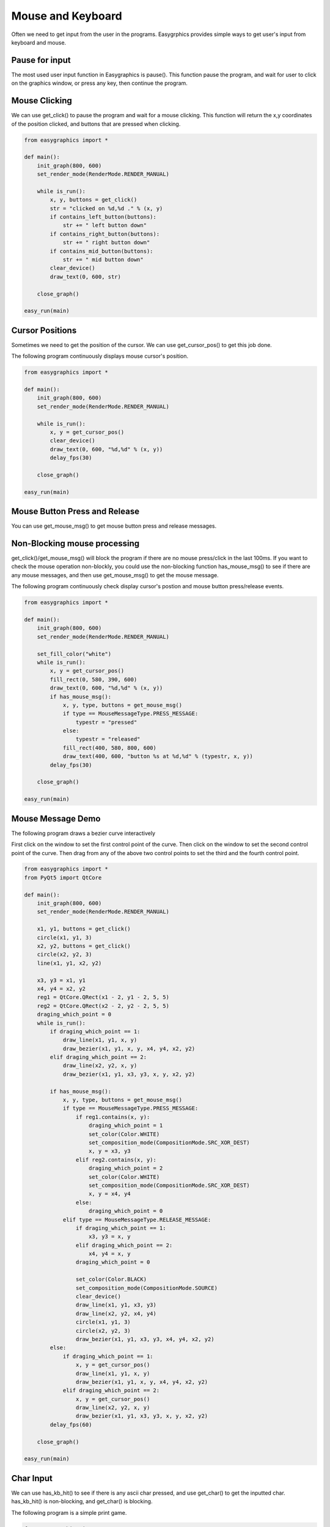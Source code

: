 Mouse and Keyboard
==================
Often we need to get input from the user in the programs. Easygrphics provides simple ways to get user's input
from keyboard and mouse.

Pause for input
---------------
The most used user input function in Easygraphics is pause(). This function pause the program, and
wait for user to click on the graphics window, or press any key, then continue the program.

Mouse Clicking
--------------
We can use get_click() to pause the program and wait for a mouse clicking. This function will
return the x,y coordinates of the position clicked, and buttons that are pressed when clicking.

.. code-block:: python

    from easygraphics import *

    def main():
        init_graph(800, 600)
        set_render_mode(RenderMode.RENDER_MANUAL)

        while is_run():
            x, y, buttons = get_click()
            str = "clicked on %d,%d ." % (x, y)
            if contains_left_button(buttons):
                str += " left button down"
            if contains_right_button(buttons):
                str += " right button down"
            if contains_mid_button(buttons):
                str += " mid button down"
            clear_device()
            draw_text(0, 600, str)

        close_graph()

    easy_run(main)

Cursor Positions
----------------
Sometimes we need to get the position of the cursor. We can use get_cursor_pos() to get this job done.

The following program continuously displays mouse cursor's position.

.. code-block:: python

    from easygraphics import *

    def main():
        init_graph(800, 600)
        set_render_mode(RenderMode.RENDER_MANUAL)

        while is_run():
            x, y = get_cursor_pos()
            clear_device()
            draw_text(0, 600, "%d,%d" % (x, y))
            delay_fps(30)

        close_graph()

    easy_run(main)

Mouse Button Press and Release
------------------------------
You can use get_mouse_msg() to get mouse button press and release messages.

Non-Blocking mouse processing
-----------------------------
get_click()/get_mouse_msg() will block the program if there are no mouse press/click in the last 100ms. If you want to
check the mouse operation non-blockly, you could use the non-blocking function has_mouse_msg() to see if there
are any mouse messages, and then use get_mouse_msg() to get the mouse message.

The following program continuously check display cursor's postion and mouse button press/release events.

.. code-block:: python

    from easygraphics import *

    def main():
        init_graph(800, 600)
        set_render_mode(RenderMode.RENDER_MANUAL)

        set_fill_color("white")
        while is_run():
            x, y = get_cursor_pos()
            fill_rect(0, 580, 390, 600)
            draw_text(0, 600, "%d,%d" % (x, y))
            if has_mouse_msg():
                x, y, type, buttons = get_mouse_msg()
                if type == MouseMessageType.PRESS_MESSAGE:
                    typestr = "pressed"
                else:
                    typestr = "released"
                fill_rect(400, 580, 800, 600)
                draw_text(400, 600, "button %s at %d,%d" % (typestr, x, y))
            delay_fps(30)

        close_graph()

    easy_run(main)

Mouse Message Demo
------------------

The following program draws a bezier curve interactively

First click on the window to set the first control point of the curve.
Then click on the window to set the second control point of the curve.
Then drag from any of the above two control points to set the third and the fourth control point.

.. code-block:: python

    from easygraphics import *
    from PyQt5 import QtCore

    def main():
        init_graph(800, 600)
        set_render_mode(RenderMode.RENDER_MANUAL)

        x1, y1, buttons = get_click()
        circle(x1, y1, 3)
        x2, y2, buttons = get_click()
        circle(x2, y2, 3)
        line(x1, y1, x2, y2)

        x3, y3 = x1, y1
        x4, y4 = x2, y2
        reg1 = QtCore.QRect(x1 - 2, y1 - 2, 5, 5)
        reg2 = QtCore.QRect(x2 - 2, y2 - 2, 5, 5)
        draging_which_point = 0
        while is_run():
            if draging_which_point == 1:
                draw_line(x1, y1, x, y)
                draw_bezier(x1, y1, x, y, x4, y4, x2, y2)
            elif draging_which_point == 2:
                draw_line(x2, y2, x, y)
                draw_bezier(x1, y1, x3, y3, x, y, x2, y2)

            if has_mouse_msg():
                x, y, type, buttons = get_mouse_msg()
                if type == MouseMessageType.PRESS_MESSAGE:
                    if reg1.contains(x, y):
                        draging_which_point = 1
                        set_color(Color.WHITE)
                        set_composition_mode(CompositionMode.SRC_XOR_DEST)
                        x, y = x3, y3
                    elif reg2.contains(x, y):
                        draging_which_point = 2
                        set_color(Color.WHITE)
                        set_composition_mode(CompositionMode.SRC_XOR_DEST)
                        x, y = x4, y4
                    else:
                        draging_which_point = 0
                elif type == MouseMessageType.RELEASE_MESSAGE:
                    if draging_which_point == 1:
                        x3, y3 = x, y
                    elif draging_which_point == 2:
                        x4, y4 = x, y
                    draging_which_point = 0

                    set_color(Color.BLACK)
                    set_composition_mode(CompositionMode.SOURCE)
                    clear_device()
                    draw_line(x1, y1, x3, y3)
                    draw_line(x2, y2, x4, y4)
                    circle(x1, y1, 3)
                    circle(x2, y2, 3)
                    draw_bezier(x1, y1, x3, y3, x4, y4, x2, y2)
            else:
                if draging_which_point == 1:
                    x, y = get_cursor_pos()
                    draw_line(x1, y1, x, y)
                    draw_bezier(x1, y1, x, y, x4, y4, x2, y2)
                elif draging_which_point == 2:
                    x, y = get_cursor_pos()
                    draw_line(x2, y2, x, y)
                    draw_bezier(x1, y1, x3, y3, x, y, x2, y2)
            delay_fps(60)

        close_graph()

    easy_run(main)

Char Input
----------
We can use has_kb_hit() to see if there is any ascii char pressed, and use get_char() to get the inputted char.
has_kb_hit() is non-blocking, and get_char() is blocking.

The following program is a simple print game.

.. code-block:: python

    from easygraphics import *
    import random

    def show_welcome():
        clear_device()
        set_color("yellow")
        set_font_size(64)
        draw_text(160, 110, "Print Game");
        set_color("white");
        c = 0
        set_font_size(20)
        while not has_kb_hit():
            set_color(color_rgb(c, c, c))
            draw_text(180, 400, "Press any key to continue")
            c = (c + 8) % 255;
            delay_fps(30)
        ch = get_char()
        print(ch)
        clear_device()


    def show_goodbye():
        clear_device();
        set_color("yellow");
        set_font_size(48);
        draw_text(104, 180, "Bye!!!");
        pause()


    def main():
        init_graph(640, 480)
        set_render_mode(RenderMode.RENDER_MANUAL)
        set_background_color("black")

        show_welcome()
        random.seed()
        set_font_size(20)
        set_fill_color("black")

        while is_run():
            target = chr(65 + random.randint(0, 25))
            x = random.randint(0, 620)
            for y in range(16, 460):
                set_color("white")
                draw_text(x, y, target)
                if has_kb_hit():
                    key = get_char()
                    if key.upper() == target:
                        fill_rect(x - 2, y - 22, x + 22, y + 2)  # clear the char and generate next char
                        break
                    if key == " ":
                        show_goodbye()
                        close_graph()
                        exit()
                delay_fps(60)
                fill_rect(x - 2, y - 22, x + 22, y + 2)  # clear the char

        close_graph()

    easy_run(main)

Key Pressed
-----------
We can use has_kb_msg() to see if there is any key pressed, and use get_key() to get the pressed key.
has_kb_msg() is non-blocking, and get_key() is blocking.





